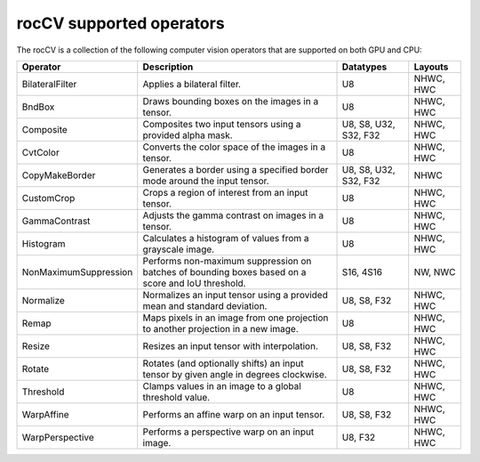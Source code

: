 .. meta::
  :description: rocCV supported operators 
  :keywords: rocCV, ROCm, operators, support

*********************************************
rocCV supported operators
*********************************************

The rocCV is a collection of the following computer vision operators that are supported on both GPU and CPU:


.. csv-table::
    :header: "Operator", "Description", "Datatypes", "Layouts"
    
    "BilateralFilter", "Applies a bilateral filter.", "U8", "NHWC, HWC"
    "BndBox","Draws bounding boxes on the images in a tensor.","U8","NHWC, HWC"
    "Composite","Composites two input tensors using a provided alpha mask.","U8, S8, U32, S32, F32","NHWC, HWC"
    "CvtColor","Converts the color space of the images in a tensor.","U8","NHWC, HWC"
    "CopyMakeBorder","Generates a border using a specified border mode around the input tensor.","U8, S8, U32, S32, F32","NHWC"
    "CustomCrop","Crops a region of interest from an input tensor.","U8","NHWC, HWC"
    "GammaContrast","Adjusts the gamma contrast on images in a tensor.","U8","NHWC, HWC"
    "Histogram","Calculates a histogram of values from a grayscale image.","U8","NHWC, HWC"
    "NonMaximumSuppression","Performs non-maximum suppression on batches of bounding boxes based on a score and IoU threshold.","S16, 4S16","NW, NWC"
    "Normalize","Normalizes an input tensor using a provided mean and standard deviation.","U8, S8, F32","NHWC, HWC"
    "Remap","Maps pixels in an image from one projection to another projection in a new image.","U8","NHWC, HWC"
    "Resize","Resizes an input tensor with interpolation.","U8, S8, F32","NHWC, HWC"
    "Rotate","Rotates (and optionally shifts) an input tensor by given angle in degrees clockwise.","U8, S8, F32","NHWC, HWC"
    "Threshold","Clamps values in an image to a global threshold value.","U8","NHWC, HWC"
    "WarpAffine","Performs an affine warp on an input tensor.","U8, S8, F32","NHWC, HWC"
    "WarpPerspective","Performs a perspective warp on an input image.","U8, F32","NHWC, HWC"
